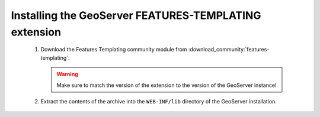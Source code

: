 Installing the GeoServer FEATURES-TEMPLATING extension
======================================================
  
 #. Download the Features Templating community module from :download_community:`features-templating`.

    .. warning:: Make sure to match the version of the extension to the version of the GeoServer instance!

 #. Extract the contents of the archive into the ``WEB-INF/lib`` directory of the GeoServer installation.
